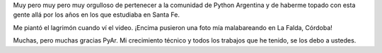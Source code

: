 .. link:
.. description:
.. tags: python, software libre
.. date: 2012/05/16 23:14:47
.. title: Orgulloso
.. slug: orgulloso

Muy pero muy pero muy orgulloso de pertenecer a la comunidad de Python
Argentina y de haberme topado con esta gente allá por los años en los
que estudiaba en Santa Fe.

Me piantó el lagrimón cuando ví el video. ¡Encima pusieron una foto mía
malabareando en La Falda, Córdoba!

Muchas, pero muchas gracias PyAr. Mi crecimiento técnico y todos los
trabajos que he tenido, se los debo a ustedes.

.. media:: http://www.youtube.com/watch?v=n899NT8JTSY
